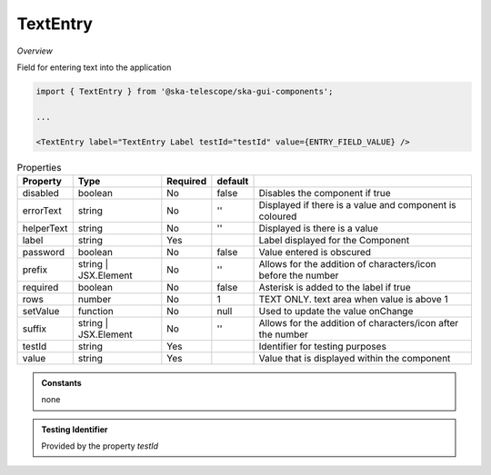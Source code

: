 TextEntry
~~~~~~~~~

*Overview*

Field for entering text into the application

.. figure:: /images/textEntry2.png
   :width: 90%

.. code-block:: sh

   import { TextEntry } from '@ska-telescope/ska-gui-components';

   ...

   <TextEntry label="TextEntry Label testId="testId" value={ENTRY_FIELD_VALUE} />

.. csv-table:: Properties
   :header: "Property", "Type", "Required", "default", ""

    "disabled", "boolean", "No", "false", "Disables the component if true"
    "errorText", "string", "No", "''", "Displayed if there is a value and component is coloured"
    "helperText", "string", "No", "''", "Displayed is there is a value"
    "label", "string", "Yes", "", "Label displayed for the Component"
    "password", "boolean", "No", "false", "Value entered is obscured"
    "prefix", "string | JSX.Element", "No", "''", "Allows for the addition of characters/icon before the number"
    "required", "boolean", "No", "false", "Asterisk is added to the label if true"
    "rows", "number", "No", "1", "TEXT ONLY.  text area when value is above 1"
    "setValue", "function", "No", "null", "Used to update the value onChange"
    "suffix", "string | JSX.Element", "No", "''", "Allows for the addition of characters/icon after the number"
    "testId", "string", "Yes", "", "Identifier for testing purposes"
    "value", "string", "Yes", "", "Value that is displayed within the component"

.. admonition:: Constants

    none

.. admonition:: Testing Identifier

   Provided by the property *testId*